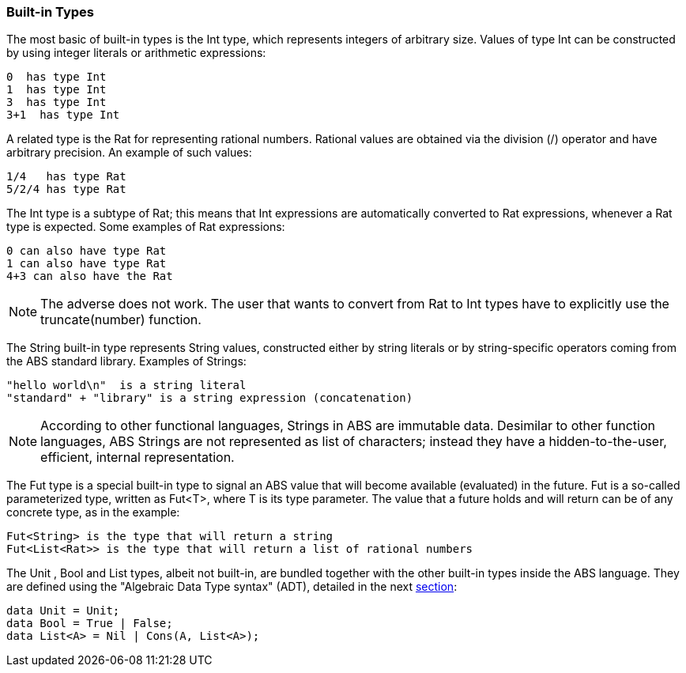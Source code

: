 === Built-in Types

The most basic of built-in types is the +Int+ type, which represents integers of arbitrary size.
Values of type +Int+ can be constructed by using integer
literals or arithmetic expressions: 

----
0  has type Int
1  has type Int
3  has type Int
3+1  has type Int
----

A related type is the +Rat+ for representing rational numbers.
Rational values are obtained via the division (/) operator and have arbitrary precision.
An example of such values:

----
1/4   has type Rat
5/2/4 has type Rat
----

The +Int+ type is a subtype of +Rat+; this means that
+Int+ expressions are automatically converted to +Rat+ expressions,
whenever a +Rat+ type is expected. Some examples of +Rat+ expressions:

----
0 can also have type Rat
1 can also have type Rat
4+3 can also have the Rat
----

[NOTE]
The adverse does not work. The user that wants to convert from
+Rat+ to +Int+ types have to explicitly use the +truncate(number)+ function.


The +String+ built-in type represents String values, constructed either by string literals
or by string-specific operators coming from the ABS standard library. Examples
of Strings:

----
"hello world\n"  is a string literal
"standard" + "library" is a string expression (concatenation)
----

[NOTE]
According to other functional languages, Strings in ABS are immutable data.
Desimilar to other function languages, ABS Strings are not represented as list of
characters; instead they have a hidden-to-the-user, efficient, internal representation.


The +Fut+ type is a special built-in type to signal an ABS value that will become
available (evaluated) in the future. +Fut+ is a so-called parameterized type, 
written as +Fut<T>+, where T is its type parameter. The value that a future
holds and will return can be of any concrete type, as in the example: 

----
Fut<String> is the type that will return a string
Fut<List<Rat>> is the type that will return a list of rational numbers
----

The +Unit+ , +Bool+ and +List+ types, albeit not built-in, are bundled together with the other built-in types inside the ABS language.
They are defined using the "Algebraic Data Type syntax" (ADT), detailed in the next link:algebraic.html[section]:

[source, java]

----
data Unit = Unit;
data Bool = True | False;
data List<A> = Nil | Cons(A, List<A>);
----
